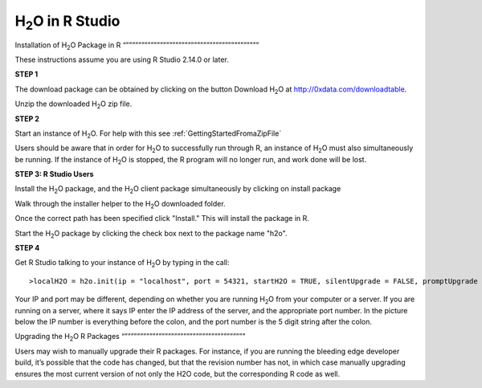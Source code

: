

H\ :sub:`2`\ O in R Studio
---------------------------

Installation of H\ :sub:`2`\ O Package in R
“”””””””””””””””””””””””””””””””””””””””””””

These instructions assume you are using R Studio 2.14.0 or later.  

**STEP 1**

The download package can be obtained by clicking on the button Download H\ :sub:`2`\ O at `http://0xdata.com/downloadtable <http://0xdata.com/downloadtable/>`_.

Unzip the downloaded H\ :sub:`2`\ O zip file.

**STEP 2**

Start an instance of H\ :sub:`2`\ O. For help with this see :ref:`GettingStartedFromaZipFile`


Users should be aware that in order for H\ :sub:`2`\ O to successfully run through R, an instance of H\ :sub:`2`\ O must also simultaneously be running. If the instance of H\ :sub:`2`\ O is stopped, the R program will no longer run, and work done will be lost. 


**STEP 3: R Studio Users**

Install the H\ :sub:`2`\ O package, and the H\ :sub:`2`\ O client package simultaneously by clicking on install package 

.. image:: Rinstall.png
   :width: 70%
 
Walk through the installer helper to the H\ :sub:`2`\ O downloaded folder.  

.. image:: Rfilefinder.png
   :width: 70%


Once the correct path has been specified click "Install." This will install the package in R. 


Start the H\ :sub:`2`\ O package by clicking the check box next to the package name "h2o". 
  

.. image:: Rcheckbox.png
   :width: 70%



**STEP 4**

Get R Studio talking to your instance of H\ :sub:`2`\ O by typing in the call: 

::

  >localH2O = h2o.init(ip = "localhost", port = 54321, startH2O = TRUE, silentUpgrade = FALSE, promptUpgrade = TRUE)

Your IP and port may be different, depending on whether you are running H\ :sub:`2`\ O from your computer or a server. If you are running on a server, where it says IP enter the IP address of the server, and the appropriate port number. In the picture below the IP number is everything before the colon, and the port number is the 5 digit string after the colon.


.. image:: Ripandport.png
   :width: 70%


Upgrading the H\ :sub:`2`\ O R Packages
“”””””””””””””””””””””””””””””””””””””””


Users may wish to manually upgrade their R packages. For instance, if you are running the bleeding edge developer build, it’s possible that the code has changed, but that the revision number has not, in which case manually upgrading ensures the most current version of not only the H2O code, but the corresponding R code as well.

 























